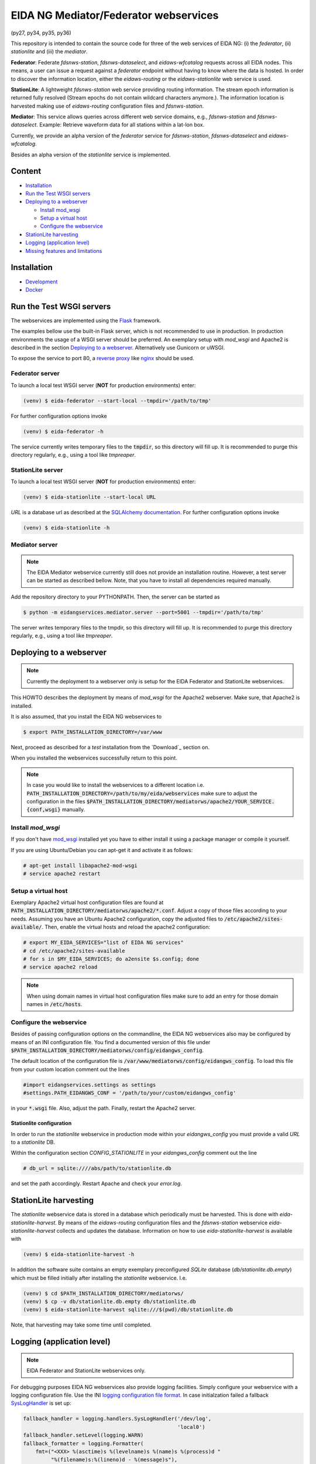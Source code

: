 .. |BuildStatus| image:: https://jenkins.ethz.ch/buildStatus/icon?job=mediatorws
                  :alt: Build Status
.. _BuildStatus: https://jenkins.ethz.ch/job/mediatorws

**************************************
EIDA NG Mediator/Federator webservices
**************************************

|BuildStatus|_ (py27, py34, py35, py36)

This repository is intended to contain the source code for three of the web
services of EIDA NG: (i) the *federator*, (ii) *stationlite* and (iii) the
*mediator*.

**Federator**: Federate *fdsnws-station*, *fdsnws-dataselect*, and 
*eidaws-wfcatalog* requests across all EIDA nodes. This means, a user can issue 
a request against a *federator* endpoint without having to know where the data
is hosted. In order to discover the information location, either the
*eidaws-routing* or the *eidaws-stationlite* web service is used.

**StationLite**: A lightweight *fdsnws-station* web service providing routing
information. The stream epoch information is returned fully resolved (Stream
epochs do not contain wildcard characters anymore.). The information location
is harvested making use of *eidaws-routing* configuration files and
*fdsnws-station*.

**Mediator**: This service allows queries across different web service domains, 
e.g., *fdsnws-station* and *fdsnws-dataselect*. Example: Retrieve waveform data
for all stations within a lat-lon box.

Currently, we provide an alpha version of the *federator* service for
*fdsnws-station*, *fdsnws-dataselect* and *eidaws-wfcatalog*.

Besides an alpha version of the *stationlite* service is implemented.


Content
=======
* `Installation`_
* `Run the Test WSGI servers`_
* `Deploying to a webserver`_

  - `Install mod_wsgi`_
  - `Setup a virtual host`_
  - `Configure the webservice`_

* `StationLite harvesting`_
* `Logging (application level)`_
* `Missing features and limitations`_



Installation
============

* `Development
  <https://github.com/EIDA/mediatorws/tree/master/docs/installing/development.rst>`_
* `Docker <https://github.com/EIDA/mediatorws/tree/master/docs/docker.rst>`_


Run the Test WSGI servers
=========================

The webservices are implemented using the `Flask <http://flask.pocoo.org/>`_
framework.

The examples bellow use the built-in Flask server, which is not recommended to
use in production. In production environments the usage of a WSGI server should
be preferred. An exemplary setup with *mod_wsgi* and Apache2 is described in
the section `Deploying to a webserver`_. Alternatively use Gunicorn or uWSGI.

To expose the service to port 80, a `reverse proxy
<https://en.wikipedia.org/wiki/Reverse_proxy>`_ like `nginx
<https://www.nginx.com/>`_ should be used. 

Federator server
----------------

To launch a local test WSGI server (**NOT** for production environments) enter:

.. code::

  (venv) $ eida-federator --start-local --tmpdir='/path/to/tmp'

For further configuration options invoke

.. code::

  (venv) $ eida-federator -h

The service currently writes temporary files to the :code:`tmpdir`, so this directory will
fill up. It is recommended to purge this directory regularly, e.g., using a
tool like `tmpreaper`.

StationLite server
------------------

To launch a local test WSGI server (**NOT** for production environments) enter:

.. code::

  (venv) $ eida-stationlite --start-local URL

`URL` is a database url as described at the `SQLAlchemy documentation
<http://docs.sqlalchemy.org/en/latest/core/engines.html#database-urls>`_.
For further configuration options invoke

.. code::

  (venv) $ eida-stationlite -h

Mediator server
---------------

.. note::

  The EIDA Mediator webservice currently still does not provide an installation
  routine. However, a test server can be started as described bellow. Note,
  that you have to install all dependencies required manually.

Add the repository directory to your PYTHONPATH. Then, the server can be
started as

.. code::

  $ python -m eidangservices.mediator.server --port=5001 --tmpdir='/path/to/tmp'

The server writes temporary files to the tmpdir, so this directory will fill up.
It is recommended to purge this directory regularly, e.g., using a tool like
`tmpreaper`.


Deploying to a webserver
========================

.. note::

  Currently the deployment to a webserver only is setup for the EIDA Federator
  and StationLite webservices.

This HOWTO describes the deployment by means of *mod_wsgi* for the Apache2
webserver. Make sure, that Apache2 is installed. 

It is also assumed, that you install the EIDA NG webservices to 

.. code::

  $ export PATH_INSTALLATION_DIRECTORY=/var/www

Next, proceed as described for a *test* installation from the `Download`_
section on.

When you installed the webservices successfully return to this point.

.. note::

  In case you would like to install the webservices to a different location
  i.e. :code:`PATH_INSTALLATION_DIRECTORY=/path/to/my/eida/webservices` make
  sure to adjust the configuration in the files
  :code:`$PATH_INSTALLATION_DIRECTORY/mediatorws/apache2/YOUR_SERVICE.{conf,wsgi}` manually.

Install *mod_wsgi*
------------------

If you don't have `mod_wsgi <https://modwsgi.readthedocs.io/en/develop/>`_
installed yet you have to either install it using a package manager or compile
it yourself.

If you are using Ubuntu/Debian you can apt-get it and activate it as follows:

.. code::

  # apt-get install libapache2-mod-wsgi
  # service apache2 restart

Setup a virtual host
--------------------

Exemplary Apache2 virtual host configuration files are found at
:code:`PATH_INSTALLATION_DIRECTORY/mediatorws/apache2/*.conf`. Adjust a copy of
those files according to your needs. Assuming you have an Ubuntu Apache2
configuration, copy the adjusted files to :code:`/etc/apache2/sites-available/`.
Then, enable the virtual hosts and reload the apache2 configuration:

.. code::

  # export MY_EIDA_SERVICES="list of EIDA NG services"
  # cd /etc/apache2/sites-available
  # for s in $MY_EIDA_SERVICES; do a2ensite $s.config; done
  # service apache2 reload

.. note::

  When using domain names in virtual host configuration files make sure to
  add an entry for those domain names in :code:`/etc/hosts`.
  
Configure the webservice 
------------------------

Besides of passing configuration options on the commandline, the EIDA NG
webservices also may be configured by means of an INI configuration file. You
find a documented version of this file under
:code:`$PATH_INSTALLATION_DIRECTORY/mediatorws/config/eidangws_config`.

The default location of the configuration file is
:code:`/var/www/mediatorws/config/eidangws_config`. To load this file from your
custom location comment out the lines 

.. code:: python

  #import eidangservices.settings as settings
  #settings.PATH_EIDANGWS_CONF = '/path/to/your/custom/eidangws_config'

in your :code:`*.wsgi` file. Also, adjust the path. Finally, restart the
Apache2 server.

Stationlite configuration
^^^^^^^^^^^^^^^^^^^^^^^^^

In order to run the *stationlite* webservice in production mode within
your `eidangws_config` you must provide a valid `URL` to a *stationlite* DB.

Within the configuration section `CONFIG_STATIONLITE` in your `eidangws_config`
comment out the line 

.. code::

  # db_url = sqlite:////abs/path/to/stationlite.db

and set the path accordingly. Restart Apache and check your `error.log`.

StationLite harvesting
======================

The *stationlite* webservice data is stored in a database which periodically
must be harvested. This is done with `eida-stationlite-harvest`. By means of
the *eidaws-routing* configuration files and the *fdsnws-station* webservice
`eida-stationlite-harvest` collects and updates the database. Information on
how to use `eida-stationlite-harvest` is available with

.. code::

  (venv) $ eida-stationlite-harvest -h

In addition the software suite contains an empty exemplary preconfigured
*SQLite* database (`db/stationlite.db.empty`) which must be filled initially
after installing the *stationlite* webservice. I.e.

.. code::

  (venv) $ cd $PATH_INSTALLATION_DIRECTORY/mediatorws/
  (venv) $ cp -v db/stationlite.db.empty db/stationlite.db
  (venv) $ eida-stationlite-harvest sqlite:///$(pwd)/db/stationlite.db

Note, that harvesting may take some time until completed.


Logging (application level)
===========================

.. note::

  EIDA Federator and StationLite webservices only.

For debugging purposes EIDA NG webservices also provide logging facilities.
Simply configure your webservice with a logging configuration file. Use the INI
`logging configuration file format
<https://docs.python.org/library/logging.config.html#configuration-file-format>`_.
In case initialzation failed a fallback `SysLogHandler
<https://docs.python.org/library/logging.handlers.html#sysloghandler>`_ is
set up:

.. code:: python

  fallback_handler = logging.handlers.SysLogHandler('/dev/log',
                                                    'local0')
  fallback_handler.setLevel(logging.WARN)
  fallback_formatter = logging.Formatter(
      fmt=("<XXX> %(asctime)s %(levelname)s %(name)s %(process)d "
           "%(filename)s:%(lineno)d - %(message)s"),
      datefmt="%Y-%m-%dT%H:%M:%S%z")
  fallback_handler.setFormatter(fallback_formatter)

An exemplary logging configuration using a SysLogHandler is located at
:code:`$PATH_INSTALLATION_DIRECTORY/mediatorws/config/syslog.conf`. At :code:`$PATH_INSTALLATION_DIRECTORY/mediatorws/config/logging.config` a
`StreamHandler
<https://docs.python.org/library/logging.handlers.html#streamhandler>`_ is
configured.


.. note::

  1. In order to keep the WSGI application portable you should avoid setting up
  a logger writing to :code:`sys.stdout`. See also:
  http://modwsgi.readthedocs.io/en/develop/user-guides/debugging-techniques.html

  2. When using an EIDA NG multithreaded webservice together with a *mod_wsgi*
  configuration processes `logging to a single file 
  <https://docs.python.org/howto/logging-cookbook.html#logging-to-a-single-file-from-multiple-processes>`_
  is not supported. Instead initialize your logger with a handler which
  guarantees log messages to be serialized (e.g. `SysLogHandler`_,
  `SocketHandler
  <https://docs.python.org/library/logging.handlers.html#sockethandler>`_).


Missing features and limitations
================================

* The **/queryauth** route of the `fdsnws-dataselect` service is not yet
  implemented
* *stationlite* currently implements the *eidaws-routing* interface only partly
  (e.g. `format={post,get}`)
* For issues also visit https://github.com/EIDA/mediatorws/issues.
